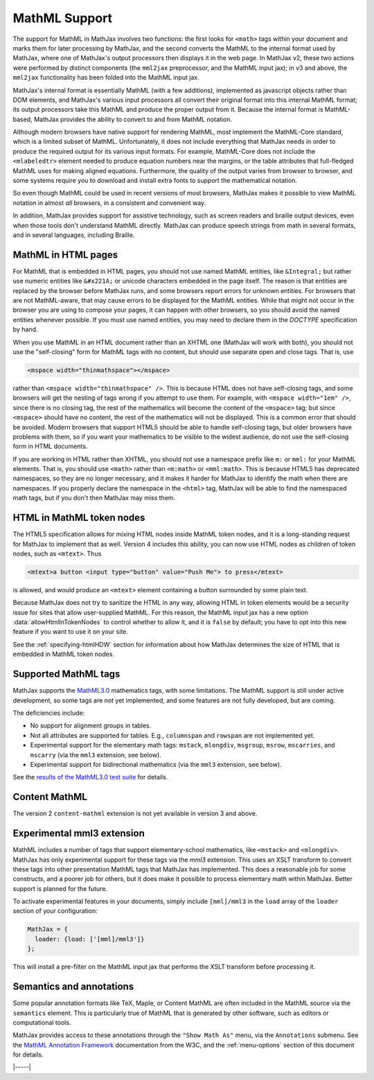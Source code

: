 .. _mathml-support:

##############
MathML Support
##############

The support for MathML in MathJax involves two functions: the first
looks for ``<math>`` tags within your document and marks them for
later processing by MathJax, and the second converts the MathML to the
internal format used by MathJax, where one of MathJax's output
processors then displays it in the web page.  In MathJax v2, these two
actions were performed by distinct components (the ``mml2jax``
preprocessor, and the MathML input jax); in v3 and above, the
``mml2jax`` functionality has been folded into the MathML input jax.

MathJax's internal format is essentially MathML (with a few
additions), implemented as javascript objects rather than DOM
elements, and MathJax's various input processors all convert their
original format into this internal MathML format; its output
processors take this MathML and produce the proper output from it.
Because the internal format is MathML-based, MathJax provides the
ability to convert to and from MathML notation.

Although modern browsers have native support for rendering MathML,
most implement the MathML-Core standard, which is a limited subset of
MathML.  Unfortunately, it does not include everything that MathJax
needs in order to produce the required output for its various input
formats.  For example, MathML-Core does not include the
``<mlabeledtr>`` element needed to produce equation numbers near the
margins, or the table attributes that full-fledged MathML uses for
making aligned equations.  Furthermore, the quality of the output
varies from browser to browser, and some systems require you to
download and install extra fonts to support the mathematical notation.

So even though MathML could be used in recent versions of most
browsers, MathJax makes it possible to view MathML notation in almost
*all* browsers, in a consistent and convenient way.

In addition, MathJax provides support for assistive technology, such
as screen readers and braille output devices, even when those tools
don't understand MathML directly.  MathJax can produce speech strings
from math in several formats, and in several languages, including
Braille.

.. _mathml-in-html:

MathML in HTML pages
====================

For MathML that is embedded in HTML pages, you should not use named
MathML entities, like ``&Integral;`` but rather use numeric entities like
``&#x221A;`` or unicode characters embedded in the page itself.  The
reason is that entities are replaced by the browser before MathJax
runs, and some browsers report errors for unknown entities.  For
browsers that are not MathML-aware, that may cause errors to be
displayed for the MathML entities.  While that might not occur in the
browser you are using to compose your pages, it can happen with other
browsers, so you should avoid the named entities whenever possible.
If you must use named entities, you may need to declare them in the
`DOCTYPE` specification by hand.

When you use MathML in an HTML document rather than an XHTML one
(MathJax will work with both), you should not use the "self-closing"
form for MathML tags with no content, but should use separate open and
close tags.  That is, use

.. code-block:: html

    <mspace width="thinmathspace"></mspace>

rather than ``<mspace width="thinmathspace" />``.  This is because
HTML does not have self-closing tags, and some browsers will get the
nesting of tags wrong if you attempt to use them.  For example, with
``<mspace width="1em" />``, since there is no closing tag, the rest of
the mathematics will become the content of the ``<mspace>`` tag; but
since ``<mspace>`` should have no content, the rest of the mathematics
will not be displayed.  This is a common error that should be avoided.
Modern browsers that support HTML5 should be able to handle
self-closing tags, but older browsers have problems with them, so if
you want your mathematics to be visible to the widest audience, do not
use the self-closing form in HTML documents.

If you are working in HTML rather than XHTML, you should not use a
namespace prefix like ``m:`` or ``mml:`` for your MathML elements.
That is, you should use ``<math>`` rather than ``<m:math>`` or
``<mml:math>``.  This is because HTML5 has deprecated namespaces, so
they are no longer necessary, and it makes it harder for MathJax to
identify the math when there are namespaces.  If you properly declare
the namespace in the ``<html>`` tag, MathJax will be able to find the
namespaced math tags, but if you don't then MathJax may miss them.

.. _mathml-html-in-token-nodes:
   
HTML in MathML token nodes
==========================

The HTML5 specification allows for mixing HTML nodes inside MathML
token nodes, and it is a long-standing request for MathJax to
implement that as well.  Version 4 includes this ability, you can now
use HTML nodes as children of token nodes, such as ``<mtext>``. Thus

.. code-block:: xml

   <mtext>a button <input type="button" value="Push Me"> to press</mtext>

is allowed, and would produce an ``<mtext>`` element containing a
button surrounded by some plain text.

Because MathJax does not try to sanitize the HTML in any way, allowing
HTML in token elements would be a security issue for sites that allow
user-supplied MathML.  For this reason, the MathML input jax has a new
option :data:`allowHtmlInTokenNodes` to control whether to allow it,
and it is ``false`` by default; you have to opt into this new feature
if you want to use it on your site.

See the :ref:`specifying-htmlHDW` section for information about how
MathJax determines the size of HTML that is embedded in MathML token
nodes.

.. _mathml-tags:

Supported MathML tags
=====================

MathJax supports the `MathML3.0 <http://www.w3.org/TR/MathML3/>`_
mathematics tags, with some limitations.  The MathML
support is still under active development, so some tags are not yet
implemented, and some features are not fully developed, but are
coming.

The deficiencies include:

- No support for alignment groups in tables.

- Not all attributes are supported for tables.  E.g., ``columnspan``
  and ``rowspan`` are not implemented yet.

- Experimental support for the elementary math tags: ``mstack``, ``mlongdiv``,
  ``msgroup``, ``msrow``, ``mscarries``, and ``mscarry`` (via the ``mml3`` extension, see below).

- Experimental support for bidirectional mathematics (via the ``mml3`` extension, see below).

See the `results of the MathML3.0 test suite
<http://www.w3.org/Math/testsuite/results/tests.html>`_ for details.


.. _mathml-content-mathml:

Content MathML
==============

The version 2 ``content-mathml`` extension is not yet available in
version 3 and above.

..
   To use Content MathML in your documents, simply include
   ``"content-mathml.js"`` in the ``extensions`` array of your MathML
   configuration block.  For example

   .. code-block:: html

       <script type="text/x-mathjax-config">
       MathJax.Hub.Config({
         MathML: {
           extensions: ["content-mathml.js"]
         }
       });
       </script>

   Note that this script tag must come *before* the script that loads
   ``MathJax.js`` itself.

   For more information, see :doc:`options/extensions/Content-MathML`.


.. _mathml-mml3:

Experimental mml3 extension
===========================

MathML includes a number of tags that support elementary-school
mathematics, like ``<mstack>`` and ``<mlongdiv>``.  MathJax has only
experimental support for these tags via the `mml3` extension.  This
uses an XSLT transform to convert these tags into other presentation
MathML tags that MathJax has implemented. This does a reasonable job
for some constructs, and a poorer job for others, but it does make it
possible to process elementary math within MathJax.  Better support is
planned for the future.

To activate experimental features in your documents, simply include
``[mml]/mml3`` in the ``load`` array of the ``loader`` section of your
configuration:


.. code-block:: javascript

   MathJax = {
     loader: {load: ['[mml]/mml3']}
   };


This will install a pre-filter on the MathML input jax that performs
the XSLT transform before processing it.


.. _mathml-semantics-annotations:

Semantics and annotations
=========================

Some popular annotation formats like TeX, Maple, or Content MathML are
often included in the MathML source via the ``semantics`` element.
This is particularly true of MathML that is generated by other
software, such as editors or computational tools.

MathJax provides access to these annotations through the ``"Show Math
As"`` menu, via the ``Annotations`` submenu.  See the `MathML
Annotation Framework
<http://www.w3.org/TR/MathML/chapter5.html#mixing.semantic.annotations>`_
documentation from the W3C, and the :ref:`menu-options` section of
this document for details.

|-----|
